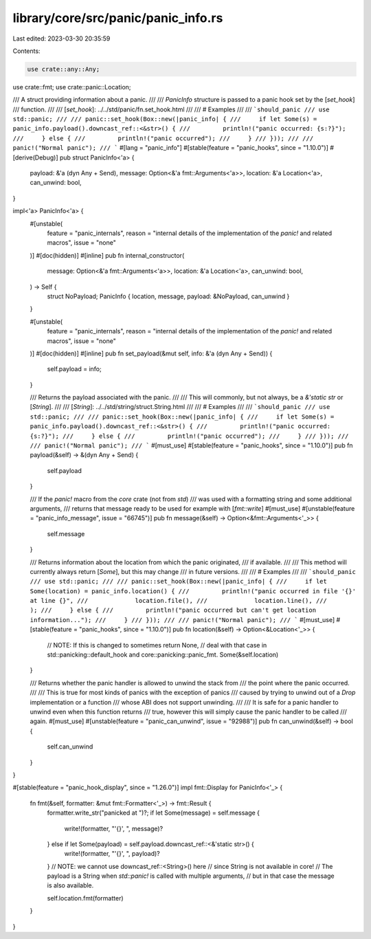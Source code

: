library/core/src/panic/panic_info.rs
====================================

Last edited: 2023-03-30 20:35:59

Contents:

.. code-block:: rs

    use crate::any::Any;
use crate::fmt;
use crate::panic::Location;

/// A struct providing information about a panic.
///
/// `PanicInfo` structure is passed to a panic hook set by the [`set_hook`]
/// function.
///
/// [`set_hook`]: ../../std/panic/fn.set_hook.html
///
/// # Examples
///
/// ```should_panic
/// use std::panic;
///
/// panic::set_hook(Box::new(|panic_info| {
///     if let Some(s) = panic_info.payload().downcast_ref::<&str>() {
///         println!("panic occurred: {s:?}");
///     } else {
///         println!("panic occurred");
///     }
/// }));
///
/// panic!("Normal panic");
/// ```
#[lang = "panic_info"]
#[stable(feature = "panic_hooks", since = "1.10.0")]
#[derive(Debug)]
pub struct PanicInfo<'a> {
    payload: &'a (dyn Any + Send),
    message: Option<&'a fmt::Arguments<'a>>,
    location: &'a Location<'a>,
    can_unwind: bool,
}

impl<'a> PanicInfo<'a> {
    #[unstable(
        feature = "panic_internals",
        reason = "internal details of the implementation of the `panic!` and related macros",
        issue = "none"
    )]
    #[doc(hidden)]
    #[inline]
    pub fn internal_constructor(
        message: Option<&'a fmt::Arguments<'a>>,
        location: &'a Location<'a>,
        can_unwind: bool,
    ) -> Self {
        struct NoPayload;
        PanicInfo { location, message, payload: &NoPayload, can_unwind }
    }

    #[unstable(
        feature = "panic_internals",
        reason = "internal details of the implementation of the `panic!` and related macros",
        issue = "none"
    )]
    #[doc(hidden)]
    #[inline]
    pub fn set_payload(&mut self, info: &'a (dyn Any + Send)) {
        self.payload = info;
    }

    /// Returns the payload associated with the panic.
    ///
    /// This will commonly, but not always, be a `&'static str` or [`String`].
    ///
    /// [`String`]: ../../std/string/struct.String.html
    ///
    /// # Examples
    ///
    /// ```should_panic
    /// use std::panic;
    ///
    /// panic::set_hook(Box::new(|panic_info| {
    ///     if let Some(s) = panic_info.payload().downcast_ref::<&str>() {
    ///         println!("panic occurred: {s:?}");
    ///     } else {
    ///         println!("panic occurred");
    ///     }
    /// }));
    ///
    /// panic!("Normal panic");
    /// ```
    #[must_use]
    #[stable(feature = "panic_hooks", since = "1.10.0")]
    pub fn payload(&self) -> &(dyn Any + Send) {
        self.payload
    }

    /// If the `panic!` macro from the `core` crate (not from `std`)
    /// was used with a formatting string and some additional arguments,
    /// returns that message ready to be used for example with [`fmt::write`]
    #[must_use]
    #[unstable(feature = "panic_info_message", issue = "66745")]
    pub fn message(&self) -> Option<&fmt::Arguments<'_>> {
        self.message
    }

    /// Returns information about the location from which the panic originated,
    /// if available.
    ///
    /// This method will currently always return [`Some`], but this may change
    /// in future versions.
    ///
    /// # Examples
    ///
    /// ```should_panic
    /// use std::panic;
    ///
    /// panic::set_hook(Box::new(|panic_info| {
    ///     if let Some(location) = panic_info.location() {
    ///         println!("panic occurred in file '{}' at line {}",
    ///             location.file(),
    ///             location.line(),
    ///         );
    ///     } else {
    ///         println!("panic occurred but can't get location information...");
    ///     }
    /// }));
    ///
    /// panic!("Normal panic");
    /// ```
    #[must_use]
    #[stable(feature = "panic_hooks", since = "1.10.0")]
    pub fn location(&self) -> Option<&Location<'_>> {
        // NOTE: If this is changed to sometimes return None,
        // deal with that case in std::panicking::default_hook and core::panicking::panic_fmt.
        Some(&self.location)
    }

    /// Returns whether the panic handler is allowed to unwind the stack from
    /// the point where the panic occurred.
    ///
    /// This is true for most kinds of panics with the exception of panics
    /// caused by trying to unwind out of a `Drop` implementation or a function
    /// whose ABI does not support unwinding.
    ///
    /// It is safe for a panic handler to unwind even when this function returns
    /// true, however this will simply cause the panic handler to be called
    /// again.
    #[must_use]
    #[unstable(feature = "panic_can_unwind", issue = "92988")]
    pub fn can_unwind(&self) -> bool {
        self.can_unwind
    }
}

#[stable(feature = "panic_hook_display", since = "1.26.0")]
impl fmt::Display for PanicInfo<'_> {
    fn fmt(&self, formatter: &mut fmt::Formatter<'_>) -> fmt::Result {
        formatter.write_str("panicked at ")?;
        if let Some(message) = self.message {
            write!(formatter, "'{}', ", message)?
        } else if let Some(payload) = self.payload.downcast_ref::<&'static str>() {
            write!(formatter, "'{}', ", payload)?
        }
        // NOTE: we cannot use downcast_ref::<String>() here
        // since String is not available in core!
        // The payload is a String when `std::panic!` is called with multiple arguments,
        // but in that case the message is also available.

        self.location.fmt(formatter)
    }
}


